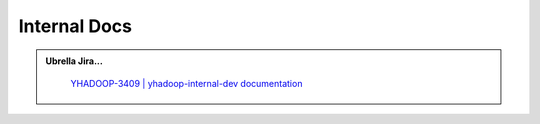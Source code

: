 .. _projects_documentation_internal:

#############
Internal Docs
#############



.. admonition:: Ubrella Jira...
   :class: readingbox

    `YHADOOP-3409 | yhadoop-internal-dev documentation <https://jira.vzbuilders.com/browse/YHADOOP-3409>`_